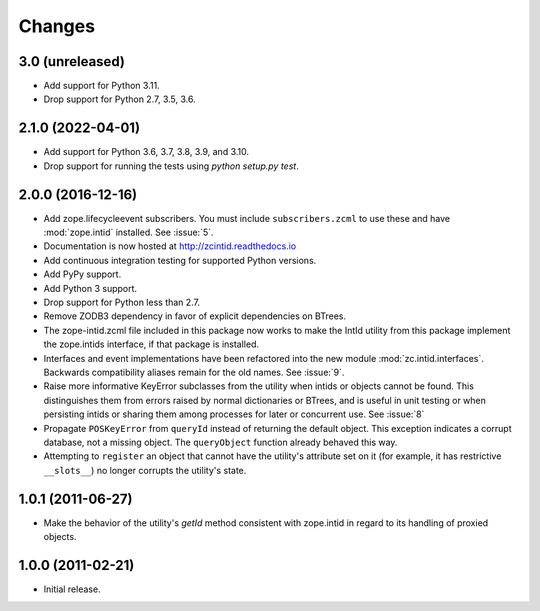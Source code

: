 =========
 Changes
=========

3.0 (unreleased)
================

- Add support for Python 3.11.

- Drop support for Python 2.7, 3.5, 3.6.


2.1.0 (2022-04-01)
==================

- Add support for Python 3.6, 3.7, 3.8, 3.9, and 3.10.

- Drop support for running the tests using `python setup.py test`.


2.0.0 (2016-12-16)
==================

- Add zope.lifecycleevent subscribers. You must include ``subscribers.zcml``
  to use these and have :mod:`zope.intid` installed. See :issue:`5`.
- Documentation is now hosted at http://zcintid.readthedocs.io
- Add continuous integration testing for supported Python versions.
- Add PyPy support.
- Add Python 3 support.
- Drop support for Python less than 2.7.
- Remove ZODB3 dependency in favor of explicit dependencies on BTrees.
- The zope-intid.zcml file included in this package now works to make
  the IntId utility from this package implement the zope.intids
  interface, if that package is installed.
- Interfaces and event implementations have been refactored into the
  new module :mod:`zc.intid.interfaces`. Backwards compatibility
  aliases remain for the old names. See :issue:`9`.
- Raise more informative KeyError subclasses from the utility when intids
  or objects cannot be found. This distinguishes them from errors
  raised by normal dictionaries or BTrees, and is useful in unit
  testing or when persisting intids or sharing them among processes
  for later or concurrent use. See :issue:`8`
- Propagate ``POSKeyError`` from ``queryId`` instead of returning the
  default object. This exception indicates a corrupt database, not a
  missing object. The ``queryObject`` function already behaved this way.
- Attempting to ``register`` an object that cannot have the utility's
  attribute set on it (for example, it has restrictive ``__slots__``)
  no longer corrupts the utility's state.

1.0.1 (2011-06-27)
==================

- Make the behavior of the utility's `getId` method consistent with
  zope.intid in regard to its handling of proxied objects.

1.0.0 (2011-02-21)
==================

- Initial release.
